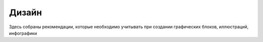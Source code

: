 Дизайн
============

Здесь собраны рекомендации, которые необходимо учитывать при создании графических блоков, иллюстраций, инфографики